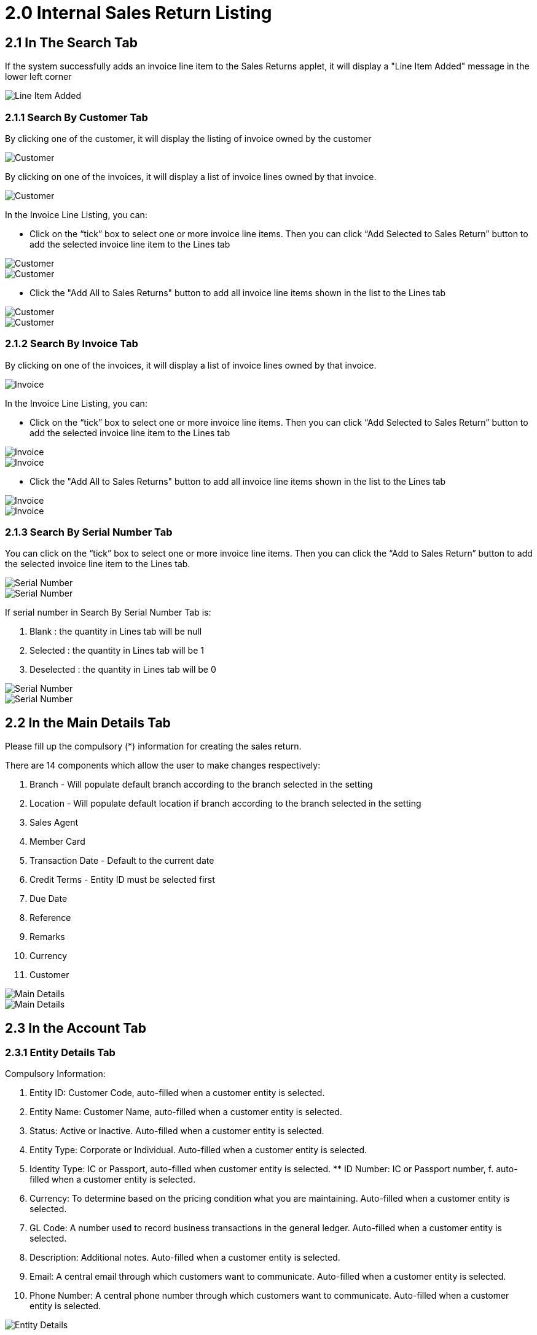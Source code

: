 [#h3_internal-sales-return-applet_internal_sales_return_listing]
= 2.0 Internal Sales Return Listing

== 2.1 In The Search Tab

If the system successfully adds an invoice line item to the Sales Returns applet, it will display a "Line Item Added" message in the lower left corner

image::CreateInternalSalesReturn-Search-LineItemAdded.png[Line Item Added, align = "center"]

=== 2.1.1 Search By Customer Tab

By clicking one of the customer, it will display the listing of invoice owned by the customer

image::CreateInternalSalesReturn-Search-SearchByCustomer-1.png[Customer, align = "center"]

By clicking on one of the invoices, it will display a list of invoice lines owned by that invoice.

image::CreateInternalSalesReturn-Search-SearchByCustomer-2.png[Customer, align = "center"]

In the Invoice Line Listing, you can:

- Click on the “tick” box to select one or more invoice line items. Then you can click “Add Selected to Sales Return” button to add the selected invoice line item to the Lines tab

image::CreateInternalSalesReturn-Search-SearchByCustomer-3.png[Customer, align = "center"]

image::CreateInternalSalesReturn-Search-SearchByCustomer-4.png[Customer, align = "center"]

- Click the "Add All to Sales Returns" button to add all invoice line items shown in the list to the Lines tab

image::CreateInternalSalesReturn-Search-SearchByCustomer-5.png[Customer, align = "center"]

image::CreateInternalSalesReturn-Search-SearchByCustomer-6.png[Customer, align = "center"]

=== 2.1.2 Search By Invoice Tab

By clicking on one of the invoices, it will display a list of invoice lines owned by that invoice.

image::CreateInternalSalesReturn-Search-SearchByInvoice-1.png[Invoice, align = "center"]

In the Invoice Line Listing, you can:

- Click on the “tick” box to select one or more invoice line items. Then you can click “Add Selected to Sales Return” button to add the selected invoice line item to the Lines tab

image::CreateInternalSalesReturn-Search-SearchByInvoice-2.png[Invoice, align = "center"]

image::CreateInternalSalesReturn-Search-SearchByInvoice-3.png[Invoice, align = "center"]

- Click the "Add All to Sales Returns" button to add all invoice line items shown in the list to the Lines tab

image::CreateInternalSalesReturn-Search-SearchByInvoice-4.png[Invoice, align = "center"]

image::CreateInternalSalesReturn-Search-SearchByInvoice-5.png[Invoice, align = "center"]

=== 2.1.3 Search By Serial Number Tab

You can click on the “tick” box to select one or more invoice line items. Then you can click the “Add to Sales Return” button to add the selected invoice line item to the Lines tab.

image::CreateInternalSalesReturn-Search-SearchBySerialNumber-1.png[Serial Number, align = "center"]

image::CreateInternalSalesReturn-Search-SearchBySerialNumber-2.png[Serial Number, align = "center"]

If serial number in Search By Serial Number Tab is:

a. Blank		: the quantity in Lines tab will be null
b. Selected	: the quantity in Lines tab will be 1
c. Deselected	: the quantity in Lines tab will be 0

image::CreateInternalSalesReturn-Search-SearchBySerialNumber-3.png[Serial Number, align = "center"]

image::CreateInternalSalesReturn-Search-SearchBySerialNumber-4.png[Serial Number, align = "center"]

== 2.2 In the Main Details Tab

Please fill up the compulsory (*) information for creating the sales return. 

There are 14 components which allow the user to make changes respectively:

a. Branch - Will populate default branch according to the branch selected in the setting
b. Location - Will populate default location if branch according to the branch selected in the setting
c. Sales Agent
d. Member Card
e. Transaction Date - Default to the current date
f. Credit Terms - Entity ID must be selected first
g. Due Date
h. Reference
i. Remarks
j. Currency
k. Customer

image::CreateInternalSalesReturn-MainDetails-1.png[Main Details, align = "center"]

image::CreateInternalSalesReturn-MainDetails-2.png[Main Details, align = "center"]

== 2.3 In the Account Tab

=== 2.3.1 Entity Details Tab

Compulsory Information:

a. Entity ID: Customer Code, auto-filled when a customer entity is selected.
b. Entity Name: Customer Name, auto-filled when a customer entity is selected.
c. Status: Active or Inactive. Auto-filled when a customer entity is selected.
d. Entity Type: Corporate or Individual. Auto-filled when a customer entity is selected.
e. Identity Type: IC or Passport, auto-filled when customer entity is selected. ** ID Number: IC or Passport number, f. auto-filled when a customer entity is selected.
f. Currency: To determine based on the pricing condition what you are maintaining. Auto-filled when a customer entity is selected.
g. GL Code: A number used to record business transactions in the general ledger. Auto-filled when a customer entity is selected.
h. Description: Additional notes. Auto-filled when a customer entity is selected.
i. Email: A central email through which customers want to communicate. Auto-filled when a customer entity is selected.
j. Phone Number: A central phone number through which customers want to communicate. Auto-filled when a customer entity is selected.

image::CreateInternalSalesReturn-Account-EntityDetails.png[Entity Details, align = "center"]

After the Entity Id has been clicked, a list of customers will be displayed on the right side.
You can select the customers from the list.

image::CreateInternalSalesReturn-Account-EntityDetails-SelectCustomer.png[Select Customer, align = "center"]

=== 2.3.2 Bill To Tab

Name, Email and Phone No will be Autofill after have select the Entity ID.

If only 1 Billing Address exists in that Entity ID, the Billing Address will auto-populate after selecting the Entity ID.

List of Billing Addresses will be displayed on the right side for selection after clicking on the Billing Address.

image::CreateInternalSalesReturn-Account-BillTo-SelectCustomer.png[Select Customer, align = "center"]

image::CreateInternalSalesReturn-Account-BillTo-SelectBillingAddress-1.png[Select Billing Address, align = "center"]

image::CreateInternalSalesReturn-Account-BillTo-SelectBillingAddress-2.png[Select Billing Address, align = "center"]

=== 2.3.3 Ship To Tab

Name, Email and Phone No will be Autofill after have select the Entity ID.

If only 1 Shipping Address exists in that Entity ID, the Shipping Address will auto-populate after selecting the Entity ID.

List of Shipping Addresses will be displayed on the right side for selection after clicking on the Shipping Address.

image::CreateInternalSalesReturn-Account-ShipTo-SelectCustomer.png[Select Customer, align = "center"]

image::CreateInternalSalesReturn-Account-ShipTo-SelectShippingAddress-1.png[Shipping Address, align = "center"]

image::CreateInternalSalesReturn-Account-ShipTo-SelectShippingAddress-2.png[Shipping Address, align = "center"]

== 2.4 In the Line Items Tab

Please click the ‘+’ button to add new line items.

A list of items will be displayed on the right side.

A new column of Add Item will be displayed on the right side when one of the items is clicked and the changes can be saved by clicking on the Add button.

image::CreateInternalSalesReturn-Lines-1.png[Lines, align = "center"]

image::CreateInternalSalesReturn-Lines-SelectItem.png[Select Item, align = "center"]

image::CreateInternalSalesReturn-Lines-SelectItem-AddItem.png[Add Item, align = "center"]

=== 2.4.1 Item Details Tab

==== 2.4.1.1 Main Details Tab

You can edit the item that you have selected.

Number fields such as Unit Price, Quantity Base etc are editable and it will affect other fields automatically.

image::CreateInternalSalesReturn-Lines-SelectItem-AddItem-ItemDetails-MainDetails-1.png[Main Details, align = "center"]

image::CreateInternalSalesReturn-Lines-SelectItem-AddItem-ItemDetails-MainDetails-2.png[Main Details, align = "center"]

image::CreateInternalSalesReturn-Lines-SelectItem-AddItem-ItemDetails-MainDetails-3.png[Main Details, align = "center"]

image::CreateInternalSalesReturn-Lines-SelectItem-AddItem-ItemDetails-MainDetails-4.png[Main Details, align = "center"]

image::CreateInternalSalesReturn-Lines-SelectItem-AddItem-ItemDetails-MainDetails-5.png[Main Details, align = "center"]

==== 2.4.1.2 Delivery Instruction Tab

In the Delivery Instruction:

a. Add Instruction and Set the Delivery Date

In the Delivery Message Card 

a. Add a message with the sender and receiver:
b. Can click on the ‘Copy from Entity Name’ or ‘Copy from Recipient Name’ for getting the setting of the Sender and Receiver

image::CreateInternalSalesReturn-Lines-SelectItem-AddItem-ItemDetails-DeliveryInstruction-1.png[Instruction, align = "center"]

image::CreateInternalSalesReturn-Lines-SelectItem-AddItem-ItemDetails-DeliveryInstruction-2.png[Instruction, align = "center"]

image::CreateInternalSalesReturn-Lines-SelectItem-AddItem-ItemDetails-Department.png[Department, align = "center"]

=== 2.4.2 Batch Number Tab

The Batch Number Tab will displayed when the batch item is selected.

After the Batch Number, Quantity, Issue Date and Expiry Date are filled, click the “ADD” button will increase the quantity.

Click the checkbox to select the Batch Number that needs to be removed.

image::CreateInternalSalesReturn-Lines-SelectItem-AddItem-BatchNumber-1.png[Batch Number, align = "center"]

image::CreateInternalSalesReturn-Lines-SelectItem-AddItem-BatchNumber-2.png[Batch Number, align = "center"]

image::CreateInternalSalesReturn-Lines-SelectItem-AddItem-BatchNumber-3.png[Batch Number, align = "center"]

image::CreateInternalSalesReturn-Lines-SelectItem-AddItem-BatchNumber-4.png[Batch Number, align = "center"]

image::CreateInternalSalesReturn-Lines-SelectItem-AddItem-BatchNumber-5.png[Batch Number, align = "center"]

=== 2.4.3 Bin Number Tab

The Bin Number Tab will displayed when the bin item is selected.

After the Bin Number, Container Measure, Container Quantity and Quantity are filled, click the “ADD” button will increase the quantity.

Click the checkbox to select the Bin Number that needs to be removed.

image::CreateInternalSalesReturn-Lines-SelectItem-AddItem-BinNumber-1.png[Batch Number, align = "center"]

image::CreateInternalSalesReturn-Lines-SelectItem-AddItem-BinNumber-2.png[Batch Number, align = "center"]

image::CreateInternalSalesReturn-Lines-SelectItem-AddItem-BinNumber-3.png[Batch Number, align = "center"]

image::CreateInternalSalesReturn-Lines-SelectItem-AddItem-BinNumber-4.png[Batch Number, align = "center"]

image::CreateInternalSalesReturn-Lines-SelectItem-AddItem-BinNumber-5.png[Batch Number, align = "center"]

=== 2.4.4 Serial Number Tab

The Serial Number Tab will displayed when the serial item is selected.

image::CreateInternalSalesReturn-Lines-SelectItem-AddItem-SerialNumber.png[Serial Number, align = "center"]

==== 2.4.4.1 Scan Tab

After entering the number or the range of the numbers, click the “ADD” button will increase the quantity.

Click the “SCAN” button to scan the Serial Number.

Click the checkbox to select the Serial Number that needs to be removed.

image::CreateInternalSalesReturn-Lines-SelectItem-AddItem-SerialNumber-Scan.png[Scan, align = "center"]

==== 2.4.4.2 Import Tab

Upload file from local device by dragging and dropping your file on the field or clicking the Upload File button.

image::CreateInternalSalesReturn-Lines-SelectItem-AddItem-SerialNumber-Import.png[Import, align = "center"]

=== 2.4.5 Costing Details Tab

Showing all the costing details about the selected item:

a. Company Code
b. Location Code
c. Quantity
d. Moving Average Unit Cost
e. FIFO Unit Cost
f. Manual Unit Cost
g. Last Purchase Unit Cost

image::CreateInternalSalesReturn-Lines-SelectItem-AddItem-CostingDetails.png[Costing Details, align = "center"]

=== 2.4.6 Pricing Details Tab

Showing all the pricing details: 

a. Pricing Scheme Code
b. Name
c. Unit Price
d. Modified Date

image::CreateInternalSalesReturn-Lines-SelectItem-AddItem-PricingDetails.png[Pricing Details, align = "center"]

=== 2.4.7 Issue Link Tab

a. Showing list of issue link
b. Contain project name, issue number and issue summary
c. A new Edit Issue column will be displayed on the right side when one of the issue link is clicked

image::CreateInternalSalesReturn-Lines-SelectItem-AddItem-IssueLink.png[Issue Link, align = "center"]

==== 2.4.7.1 Edit Issue

In the Edit Issue, users can fill in fields of Issue Number and Summary

image::CreateInternalSalesReturn-Lines-SelectItem-AddItem-IssueLink-EditIssue.png[Edit Issue, align = "center"]

===== 2.4.7.1.1 Details tab

Drop down field like Project. Issue Type, Assignee, Reporter, Summary, Description, Parent and Created Date are selectable

image::CreateInternalSalesReturn-Lines-SelectItem-AddItem-IssueLink-EditIssue-Details-1.png[Details, align = "center"]

image::CreateInternalSalesReturn-Lines-SelectItem-AddItem-IssueLink-EditIssue-Details-2.png[Details, align = "center"]

===== 2.4.7.1.2 Planning tab

The fields such as Target Start Date, Target End Date, Actual Start Date, Actual End Date, Calculated Start Date, Calculated End Date, Baseline Start Date, Baseline End Date, Billing Currency, Billing Amount, Cost Currency, Cost Amount, Story Point, Manday Target, Manday Allocated and Manday Billing can be filled.

image::CreateInternalSalesReturn-Lines-SelectItem-AddItem-IssueLink-EditIssue-Planning-1.png[Planning, align = "center"]

image::CreateInternalSalesReturn-Lines-SelectItem-AddItem-IssueLink-EditIssue-Planning-2.png[Planning, align = "center"]

image::CreateInternalSalesReturn-Lines-SelectItem-AddItem-IssueLink-EditIssue-Planning-3.png[Planning, align = "center"]

image::CreateInternalSalesReturn-Lines-SelectItem-AddItem-IssueLink-EditIssue-Planning-4.png[Planning, align = "center"]

====== 2.4.7.1.3 Attachment tab

Upload file from local device by dragging and dropping your file on the field or clicking the Upload File button.

image::CreateInternalSalesReturn-Lines-SelectItem-AddItem-IssueLink-EditIssue-Attachment.png[Attachment, align = "center"]

===== 2.4.7.1.4 Comment tab

A list of comments can be viewed at this tab.

image::CreateInternalSalesReturn-Lines-SelectItem-AddItem-IssueLink-EditIssue-Comment.png[Comment, align = "center"]

===== 2.4.7.1.5 Subtasks tab

A list of subtasks can be viewed at this tab.

image::CreateInternalSalesReturn-Lines-SelectItem-AddItem-IssueLink-EditIssue-Subtasks.png[Subtasks, align = "center"]

===== 2.4.7.1.6 Linked Issues tab

A list of linked issues can be viewed at this tab.

image::CreateInternalSalesReturn-Lines-SelectItem-AddItem-IssueLink-EditIssue-LinkedIssues.png[Linked Issue, align = "center"]

===== 2.4.7.1.7 Worklogs tab

A list of worklogs can be viewed in this tab.

The Log Time tab will be displayed on the right side when the ‘+’ button is clicked.

There are fields such as Activity Type, Date, Duration and Description to be filled.

image::CreateInternalSalesReturn-Lines-SelectItem-AddItem-IssueLink-EditIssue-Worklogs.png[Worklog, align = "center"]

image::CreateInternalSalesReturn-Lines-SelectItem-AddItem-IssueLink-EditIssue-Worklogs-LogTime.png[Log Time, align = "center"]

===== 2.4.7.1.8 Activity tab

A list of activities can be viewed in this tab.

image::CreateInternalSalesReturn-Lines-SelectItem-AddItem-IssueLink-EditIssue-Activity.png[Activity, align = "center"]

== 2.5 Edit Line Items

Please click on the line item that wants to make changes.

image::CreateInternalSalesReturn-Lines-2.png[Lines, align = "center"]

=== 2.5.1 Edit Item

All the fields are the same as the steps of adding items, and are editable.

In the Doc Link Tab, will show the Doc No that copy from and copy to.

Other tabs are the same as Adding Line items. 

Please click on “Save” after making the changes.

image::CreateInternalSalesReturn-Lines-EditItem-ItemDetails-MainDetails.png[Main Details, align = "center"]

image::CreateInternalSalesReturn-Lines-EditItem-ItemDetails-DeliveryInstruction.png[Instruction, align = "center"]

image::CreateInternalSalesReturn-Lines-EditItem-ItemDetails-Department.png[Department, align = "center"]

image::CreateInternalSalesReturn-Lines-EditItem-ItemDetails-DocLink-From.png[From, align = "center"]

image::CreateInternalSalesReturn-Lines-EditItem-ItemDetails-DocLink-To.png[To, align = "center"]

image::CreateInternalSalesReturn-Lines-EditItem-CostingDetails.png[Costing, align = "center"]

image::CreateInternalSalesReturn-Lines-EditItem-PricingDetails.png[Pricing, align = "center"]

image::CreateInternalSalesReturn-Lines-EditItem-IssueLink.png[Issue Link, align = "center"]

== 2.6 Payment Tab

Please click the ‘+’ button to add a new payment.

a. Can add different payment method such as Cash, Credit Card, Membership Point Currency, Voucher and Cheque
b. Can add a new settlement method in the Cashbook Applet

image::CreateInternalSalesReturn-Payment.png[Payment, align = "center"]

image::CreateInternalSalesReturn-Payment-AddPayment.png[Add Payment, align = "center"]

=== 2.6.1 Cash

Please fill in the compulsory fields such as Date, Amount.

Click on the ‘Add’ to add the settlement.

image::CreateInternalSalesReturn-Payment-AddPayment-Cash.png[Cash, align = "center"]

=== 2.6.2 Voucher

Please fill in the compulsory fields such as Voucher # and Amount.

Click on the ‘Add’ to add the settlement.

image::CreateInternalSalesReturn-Payment-AddPayment-Voucher.png[Voucher, align = "center"]

=== 2.6.3 Credit Card

Please fill in the compulsory fields such as Date, Amount, Credit Card No and Name on Card.

Click on the ‘Add’ to add the settlement.

image::CreateInternalSalesReturn-Payment-AddPayment-CreditCard.png[Credit Card, align = "center"]

=== 2.6.4 Membership Point Currency

Please fill in the compulsory fields such as Date, Amount, Point CCY and Point Currency for Settlement.

Click on the ‘Add’ to add the settlement.

image::CreateInternalSalesReturn-Payment-AddPayment-MembershipPointCurrency.png[Currency, align = "center"]

=== 2.6.5 Cheque

Please fill in the compulsory fields such as Date, Amount and Cheque No.

Click on the ‘Add’ to add the settlement.

image::CreateInternalSalesReturn-Payment-AddPayment-Cheque.png[Cheque, align = "center"]

== 2.7 Department Hdr Tab

Can select Segment, G/L Dimension, Profit Centre and Project when creating Sales Return

image::CreateInternalSalesReturn-DepartmentHdr.png[Hdr, align = "center"]

== 2.8 KO For Tab

Showing the item that the user can knock off.

Can choose to knock off for Delivery Order, Job Sheet, Sales Invoice and Sales Order.

Click on the tick box to select item that want to knock off.

Then Click on the ‘KNOCK OFF’.

A knock off is a copy of an original that sells for a considerably lower price.

image::CreateInternalSalesReturn-KOFor.png[KO For, align = "center"]

image::CreateInternalSalesReturn-KOFor-DeliveryOrder.png[Delivery Order, align = "center"]

image::CreateInternalSalesReturn-KOFor-JobSheet.png[Job Sheet, align = "center"]

image::CreateInternalSalesReturn-KOFor-SalesInvoice.png[Sales Invoice, align = "center"]

image::CreateInternalSalesReturn-KOFor-SalesOrder.png[Sales Order, align = "center"]








